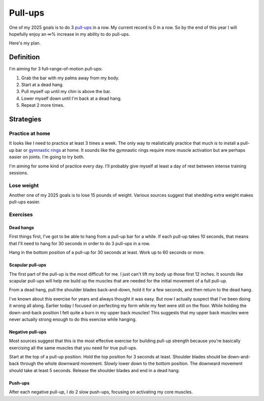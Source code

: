 .. _pull-ups:

========
Pull-ups
========

One of my 2025 goals is to do 3 `pull-ups <https://en.wikipedia.org/wiki/Pull-up>`__
in a row. My current record is 0 in a row. So by the end of this year I will
hopefully enjoy an ∞% increase in my ability to do pull-ups.

Here's my plan.

----------
Definition
----------

I'm aiming for 3 full-range-of-motion pull-ups:

#. Grab the bar with my palms away from my body.

#. Start at a dead hang.

#. Pull myself up until my chin is above the bar.

#. Lower myself down until I'm back at a dead hang.

#. Repeat 2 more times.

----------
Strategies
----------

Practice at home
================

It looks like I need to practice at least 3 times a week. The only way
to realistically practice that much is to install a pull-up bar or `gymnastic
rings <https://www.amazon.com/dp/B0B6C4N3XP/>`_ at home. It sounds like the
gymnastic rings require more muscle activation but are perhaps easier on joints.
I'm going to try both.

I'm aiming for some kind of practice every day. I'll probably give myself at
least a day of rest between intense training sessions.

Lose weight
===========

Another one of my 2025 goals is to lose 15 pounds of weight. Various
sources suggest that shedding extra weight makes pull-ups easier.

Exercises
=========

Dead hangs
----------

First things first, I've got to be able to hang from a pull-up bar
for a while. If each pull-up takes 10 seconds, that means that I'll need
to hang for 30 seconds in order to do 3 pull-ups in a row.

Hang in the bottom position of a pull-up for 30 seconds at least. Work
up to 60 seconds or more.

.. raw:: html

   <iframe width="560" height="315" src="https://www.youtube.com/embed/sRshX8wYOOI?si=43CxQawYTt44MHUi" title="YouTube video player" frameborder="0" allow="accelerometer; autoplay; clipboard-write; encrypted-media; gyroscope; picture-in-picture; web-share" referrerpolicy="strict-origin-when-cross-origin" allowfullscreen></iframe>

Scapular pull-ups
-----------------

The first part of the pull-up is the most difficult for me. I just can't
lift my body up those first 12 inches. It sounds like scapular pull-ups
will help me build up the muscles that are needed for the initial movement
of a full pull-up.

From a dead hang, pull the shoulder blades back-and-down, hold it for a few
seconds, and then return to the dead hang.

.. raw:: html

   <iframe width="560" height="315" src="https://www.youtube.com/embed/VpeeqGkiDUU?si=am9IJAHFLtFzsGZm" title="YouTube video player" frameborder="0" allow="accelerometer; autoplay; clipboard-write; encrypted-media; gyroscope; picture-in-picture; web-share" referrerpolicy="strict-origin-when-cross-origin" allowfullscreen></iframe>

I've known about this exercise for years and always thought it was easy.
But now I actually suspect that I've been doing it wrong all along.
Earlier today I focused on perfecting my form while my feet were still on
the floor. While holding the down-and-back position I felt quite a burn in
my upper back muscles! This suggests that my upper back muscles were never
actually strong enough to do this exercise while hanging.

Negative pull-ups
-----------------

Most sources suggest that this is the most effective exercise for building
pull-up strength because you're basically exercising all the same muscles
that you need for true pull-ups.

Start at the top of a pull-up position. Hold the top position for 3
seconds at least. Shoulder blades should be down-and-back through the whole
downward movement. Slowly lower down to the bottom position. The downward movement
should take at least 5 seconds. Release the shoulder blades and end in a dead
hang.

.. raw:: html

   <iframe width="560" height="315" src="https://www.youtube.com/embed/EkpJkHpJXmM?si=5nivxXzEKj3IVdXc" title="YouTube video player" frameborder="0" allow="accelerometer; autoplay; clipboard-write; encrypted-media; gyroscope; picture-in-picture; web-share" referrerpolicy="strict-origin-when-cross-origin" allowfullscreen></iframe>

Push-ups
--------

After each negative pull-up, I do 2 slow push-ups, focusing on activating
my core muscles.
